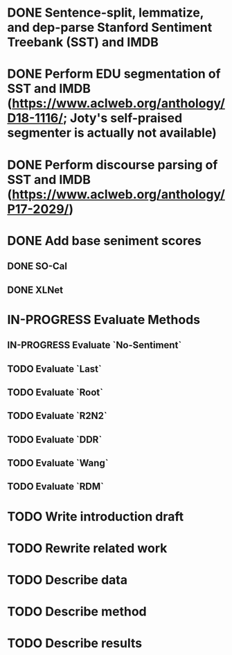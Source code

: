 * DONE Sentence-split, lemmatize, and dep-parse Stanford Sentiment Treebank (SST) and IMDB
* DONE Perform EDU segmentation of SST and IMDB (https://www.aclweb.org/anthology/D18-1116/; Joty's self-praised segmenter is actually not available)
* DONE Perform discourse parsing of SST and IMDB (https://www.aclweb.org/anthology/P17-2029/)
* DONE Add base seniment scores
** DONE SO-Cal
** DONE XLNet
* IN-PROGRESS Evaluate Methods
** IN-PROGRESS Evaluate `No-Sentiment`
** TODO Evaluate `Last`
** TODO Evaluate `Root`
** TODO Evaluate `R2N2`
** TODO Evaluate `DDR`
** TODO Evaluate `Wang`
** TODO Evaluate `RDM`
* TODO Write introduction draft
* TODO Rewrite related work
* TODO Describe data
* TODO Describe method
* TODO Describe results
